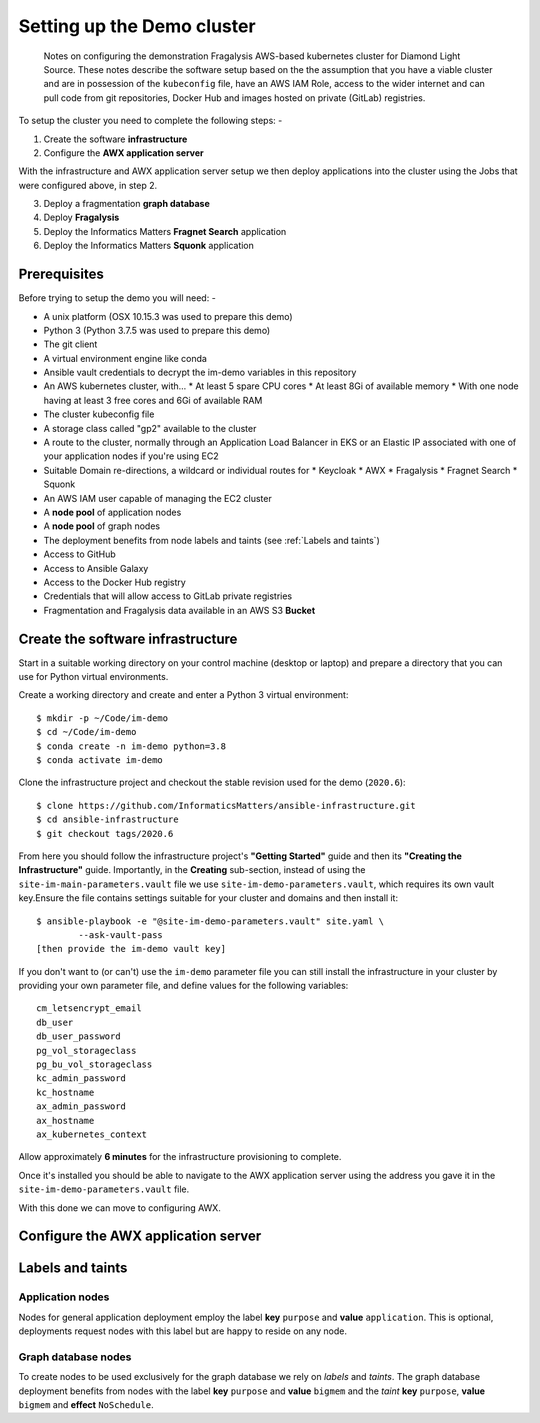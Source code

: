 ***************************
Setting up the Demo cluster
***************************

.. epigraph::

    Notes on configuring the demonstration Fragalysis AWS-based
    kubernetes cluster for Diamond Light Source. These notes describe the
    software setup based on the the assumption that you have a viable cluster
    and are in possession of the ``kubeconfig`` file, have an AWS IAM Role,
    access to the wider internet and can pull code from git repositories,
    Docker Hub and images hosted on private (GitLab) registries.

To setup the cluster you need to complete the following steps: -

1.  Create the software **infrastructure**
2.  Configure the **AWX application server**

With the infrastructure and AWX application server setup
we then deploy applications into the cluster using the Jobs
that were configured above, in step 2.

3.  Deploy a fragmentation **graph database**
4.  Deploy **Fragalysis**
5.  Deploy the Informatics Matters **Fragnet Search** application
6.  Deploy the Informatics Matters **Squonk** application

Prerequisites
#############

Before trying to setup the demo you will need: -

*   A unix platform (OSX 10.15.3 was used to prepare this demo)
*   Python 3 (Python 3.7.5 was used to prepare this demo)
*   The git client
*   A virtual environment engine like conda
*   Ansible vault credentials to decrypt the im-demo variables in this repository
*   An AWS kubernetes cluster, with...
    *   At least 5 spare CPU cores
    *   At least 8Gi of available memory
    *   With one node having at least 3 free cores and 6Gi of available RAM
*   The cluster kubeconfig file
*   A storage class called "gp2" available to the cluster
*   A route to the cluster, normally through an Application Load Balancer
    in EKS or an Elastic IP associated with one of your application nodes
    if you're using EC2
*   Suitable Domain re-directions, a wildcard or individual routes for
    *   Keycloak
    *   AWX
    *   Fragalysis
    *   Fragnet Search
    *   Squonk
*   An AWS IAM user capable of managing the EC2 cluster
*   A **node pool** of application nodes
*   A **node pool** of graph nodes
*   The deployment benefits from node labels and taints
    (see :ref:`Labels and taints`)
*   Access to GitHub
*   Access to Ansible Galaxy
*   Access to the Docker Hub registry
*   Credentials that will allow access to GitLab private registries
*   Fragmentation and Fragalysis data available in an AWS S3 **Bucket**

Create the software infrastructure
##################################

Start in a suitable working directory on your control machine (desktop or
laptop) and prepare a directory that you can use for Python virtual
environments.

Create a working directory and create and enter a Python 3 virtual
environment::

    $ mkdir -p ~/Code/im-demo
    $ cd ~/Code/im-demo
    $ conda create -n im-demo python=3.8
    $ conda activate im-demo

Clone the infrastructure project and checkout the stable revision used
for the demo (``2020.6``)::

    $ clone https://github.com/InformaticsMatters/ansible-infrastructure.git
    $ cd ansible-infrastructure
    $ git checkout tags/2020.6

From here you should follow the infrastructure project's **"Getting Started"**
guide and then its **"Creating the Infrastructure"** guide. Importantly, in
the **Creating** sub-section, instead of using the
``site-im-main-parameters.vault`` file we use ``site-im-demo-parameters.vault``,
which requires its own vault key.Ensure the file contains settings suitable for
your cluster and domains and then install it::

    $ ansible-playbook -e "@site-im-demo-parameters.vault" site.yaml \
            --ask-vault-pass
    [then provide the im-demo vault key]

If you don't want to (or can't) use the ``im-demo`` parameter file you can
still install the infrastructure in your cluster by providing your own
parameter file, and define values for the following variables::

    cm_letsencrypt_email
    db_user
    db_user_password
    pg_vol_storageclass
    pg_bu_vol_storageclass
    kc_admin_password
    kc_hostname
    ax_admin_password
    ax_hostname
    ax_kubernetes_context

Allow approximately **6 minutes** for the infrastructure provisioning
to complete.

Once it's installed you should be able to navigate to the AWX
application server using the address you gave it in the
``site-im-demo-parameters.vault`` file.

With this done we can move to configuring AWX.

Configure the AWX application server
####################################

Labels and taints
#################

Application nodes
*****************

Nodes for general application deployment employ the label **key** ``purpose``
and **value** ``application``. This is optional, deployments request nodes
with this label but are happy to reside on any node.

Graph database nodes
********************

To create nodes to be used exclusively for the graph database we rely on
*labels* and *taints*. The graph database deployment benefits from nodes
with the label **key** ``purpose`` and **value** ``bigmem`` and the *taint*
**key** ``purpose``, **value** ``bigmem`` and **effect** ``NoSchedule``.
